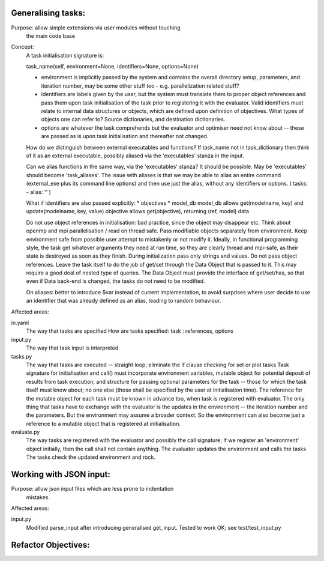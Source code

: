Generalising tasks:
======================================================================

Purpose: allow simple extensions via user modules without touching
         the main code base


Concept: 
        A task initialisation signature is:
        
        task_name(self, environment=None, identifiers=None, options=None)

        * environment is implicitly passed by the system and contains
          the overall directory setup, parameters, and iteration
          number, may be some other stuff too - e.g. parallelization
          related stuff?
        * identifiers are labels given by the user, but the system
          must translate them to proper object references and pass 
          them upon task initialisation of the task prior to
          registering it with the evaluator. Valid identifiers must
          relate to internal data structures or objects, which are
          defined upon definition of objectives. What types of objects
          one can refer to? Source dictionaries, and destination 
          dictionaries.
        * options are whatever the task comprehends but the evaluator
          and optimiser need not know about -- these are passed 
          as is upon task initialisation and thereafter not changed.

        How do we distinguish between external executables and
        functions? If task_name not in task_dictionary then think
        of it as an external executable, possibly aliased via the
        'executables' stanza in the input. 

        Can we alias functions in the same way, via the 
        'executables' stanza? It should be possible.
        May be 'executables' should become 'task_aliases'.
        The issue with aliases is that we may be able to alias an
        entire command (external_exe plus its command line options)
        and then use just the alias, without any identifiers or 
        options. ( tasks: - alias: '' )

        What if identifiers are also passed explicitly:
        * objectives
        * model_db
        model_db allows get(modelname, key) and update(modelname, key, value)
        objective allows get(objective), returning (ref, model) data

        Do not use object references in initialisation: bad practice,
        since the object may disappear etc.
        Think about openmp and mpi parallelisation / read on thread safe.
        Pass modifiable objects separately from environment.
        Keep environment safe from possible user attempt to mistakenly
        or not modify it.
        Ideally, in functional programming style, the task get whatever
        arguments they need at run time, so they are clearly thread
        and mpi-safe, as their state is destroyed as soon as they
        finish.
        During initialization pass only strings and values. Do not
        pass object references. Leave the task itself to do the job of 
        get/set through the Data Object that is passed to it.
        This may require a good deal of nested type of queries.
        The Data Object must provide the interface of get/set/has,
        so that even if Data back-end is changed, the tasks do not
        need to be modified.

        On aliases: better to introduce $var instead of current 
        implementation, to avoid surprises where user decide to use 
        an identifier that was already defined as an alias, leading
        to random behaviour.

Affected areas:

in.yaml
        The way that tasks are specified
        How are tasks specified:
        task : references, options

input.py
        The way that task input is interpreted

tasks.py
        The way that tasks are executed -- straight loop; eliminate
        the if clause checking for set or plot tasks
        Task signature for initialisation and call() must incorporate
        environment variables, mutable object for potential deposit
        of results from task execution, and structure for passing 
        optional parameters for the task -- those for which the task
        itself must know about; no one else (those shall be specified
        by the user at initialisation time). The reference for the 
        mutable object for each task must be known in advance too, 
        when task is registered with evaluator. The only thing that
        tasks have to exchange with the evaluator is the updates in
        the environment -- the iteration number and the parameters.
        But the environment may assume a broader context. So 
        the environment can also become just a reference to a 
        mutable object that is registered at initialisation.
        
evaluate.py
        The way tasks are registered with the evaluator and possibly
        the call signature; If we register an 'environment' object
        initially, then the call shall not contain anything.
        The evaluator updates the environment and calls the tasks
        The tasks check the updated environment and rock.


Working with JSON input:
======================================================================
Purpose: allow json input files which are less prone to indentation
         mistakes.

Affected areas:

input.py
        Modified parse_input after introducing generalised get_input.
        Tested to work OK; see test/test_input.py


Refactor Objectives:
======================================================================
